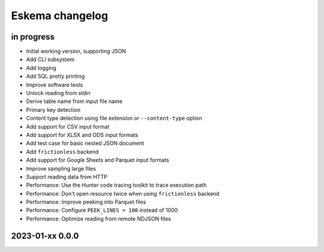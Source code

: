 ################
Eskema changelog
################


in progress
===========

- Initial working version, supporting JSON
- Add CLI subsystem
- Add logging
- Add SQL pretty printing
- Improve software tests
- Unlock reading from stdin
- Derive table name from input file name
- Primary key detection
- Content type detection using file extension or ``--content-type`` option
- Add support for CSV input format
- Add support for XLSX and ODS input formats
- Add test case for basic nested JSON document
- Add ``frictionless`` backend
- Add support for Google Sheets and Parquet input formats
- Improve sampling large files
- Support reading data from HTTP
- Performance: Use the Hunter code tracing toolkit to trace execution path
- Performance: Don't open resource twice when using ``frictionless`` backend
- Performance: Improve peeking into Parquet files
- Performance: Configure ``PEEK_LINES = 100`` instead of 1000
- Performance: Optimize reading from remote NDJSON files


2023-01-xx 0.0.0
================
